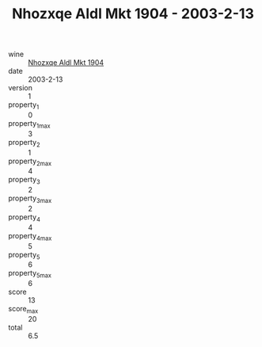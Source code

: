 :PROPERTIES:
:ID:                     4cb109c4-9ab2-4139-a688-cf26b0e5fe5d
:END:
#+TITLE: Nhozxqe Aldl Mkt 1904 - 2003-2-13

- wine :: [[id:e41a5577-03f2-4405-85ac-b1295a07f740][Nhozxqe Aldl Mkt 1904]]
- date :: 2003-2-13
- version :: 1
- property_1 :: 0
- property_1_max :: 3
- property_2 :: 1
- property_2_max :: 4
- property_3 :: 2
- property_3_max :: 2
- property_4 :: 4
- property_4_max :: 5
- property_5 :: 6
- property_5_max :: 6
- score :: 13
- score_max :: 20
- total :: 6.5


